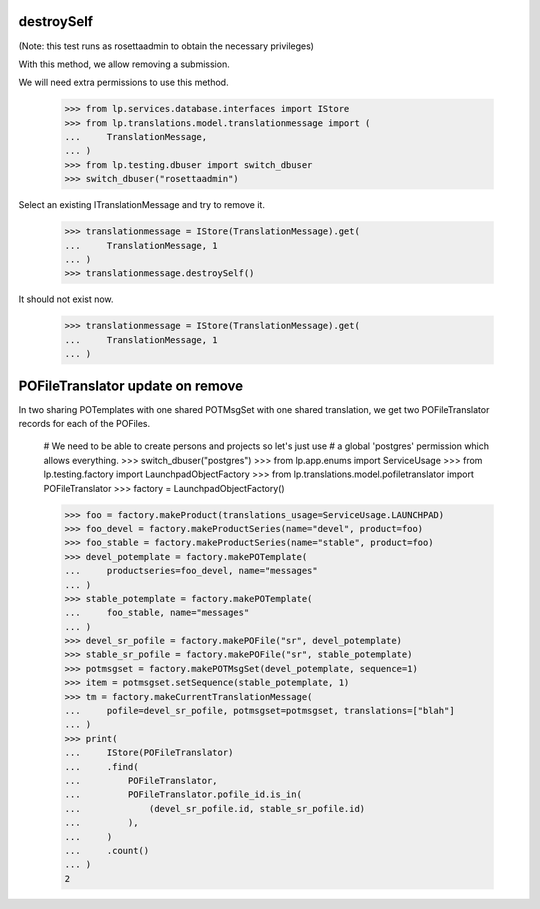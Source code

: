 destroySelf
===========

(Note: this test runs as rosettaadmin to obtain the necessary
privileges)

With this method, we allow removing a submission.

We will need extra permissions to use this method.

    >>> from lp.services.database.interfaces import IStore
    >>> from lp.translations.model.translationmessage import (
    ...     TranslationMessage,
    ... )
    >>> from lp.testing.dbuser import switch_dbuser
    >>> switch_dbuser("rosettaadmin")

Select an existing ITranslationMessage and try to remove it.

    >>> translationmessage = IStore(TranslationMessage).get(
    ...     TranslationMessage, 1
    ... )
    >>> translationmessage.destroySelf()

It should not exist now.

    >>> translationmessage = IStore(TranslationMessage).get(
    ...     TranslationMessage, 1
    ... )


POFileTranslator update on remove
=================================

In two sharing POTemplates with one shared POTMsgSet with one shared
translation, we get two POFileTranslator records for each of the POFiles.

    # We need to be able to create persons and projects so let's just use
    # a global 'postgres' permission which allows everything.
    >>> switch_dbuser("postgres")
    >>> from lp.app.enums import ServiceUsage
    >>> from lp.testing.factory import LaunchpadObjectFactory
    >>> from lp.translations.model.pofiletranslator import POFileTranslator
    >>> factory = LaunchpadObjectFactory()

    >>> foo = factory.makeProduct(translations_usage=ServiceUsage.LAUNCHPAD)
    >>> foo_devel = factory.makeProductSeries(name="devel", product=foo)
    >>> foo_stable = factory.makeProductSeries(name="stable", product=foo)
    >>> devel_potemplate = factory.makePOTemplate(
    ...     productseries=foo_devel, name="messages"
    ... )
    >>> stable_potemplate = factory.makePOTemplate(
    ...     foo_stable, name="messages"
    ... )
    >>> devel_sr_pofile = factory.makePOFile("sr", devel_potemplate)
    >>> stable_sr_pofile = factory.makePOFile("sr", stable_potemplate)
    >>> potmsgset = factory.makePOTMsgSet(devel_potemplate, sequence=1)
    >>> item = potmsgset.setSequence(stable_potemplate, 1)
    >>> tm = factory.makeCurrentTranslationMessage(
    ...     pofile=devel_sr_pofile, potmsgset=potmsgset, translations=["blah"]
    ... )
    >>> print(
    ...     IStore(POFileTranslator)
    ...     .find(
    ...         POFileTranslator,
    ...         POFileTranslator.pofile_id.is_in(
    ...             (devel_sr_pofile.id, stable_sr_pofile.id)
    ...         ),
    ...     )
    ...     .count()
    ... )
    2
